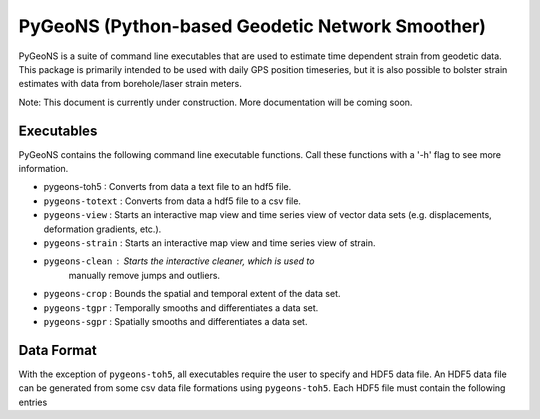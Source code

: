 PyGeoNS (Python-based Geodetic Network Smoother)
++++++++++++++++++++++++++++++++++++++++++++++++

PyGeoNS is a suite of command line executables that are used to 
estimate time dependent strain from geodetic data. This package is 
primarily intended to be used with daily GPS position timeseries, but 
it is also possible to bolster strain estimates with data from 
borehole/laser strain meters.

Note: This document is currently under construction. More 
documentation will be coming soon.

Executables
-----------
PyGeoNS contains the following command line executable functions. Call 
these functions with a '-h' flag to see more information.

* pygeons-toh5 : Converts from data a text file to an hdf5 file.
* ``pygeons-totext`` : Converts from data a hdf5 file to a csv file.
* ``pygeons-view`` : Starts an interactive map view and time series 
  view of vector data sets (e.g. displacements, deformation gradients, 
  etc.).
* ``pygeons-strain`` : Starts an interactive map view and time series 
  view of strain. 
* ``pygeons-clean`` : Starts the interactive cleaner, which is used to 
                     manually remove jumps and outliers.
* ``pygeons-crop`` : Bounds the spatial and temporal extent of the data 
  set.
* ``pygeons-tgpr`` : Temporally smooths and differentiates a data set.
* ``pygeons-sgpr`` : Spatially smooths and differentiates a data set.

Data Format
-----------
With the exception of ``pygeons-toh5``, all executables require the 
user to specify and HDF5 data file. An HDF5 data file can be generated 
from some csv data file formations using ``pygeons-toh5``. Each HDF5 
file must contain the following entries



